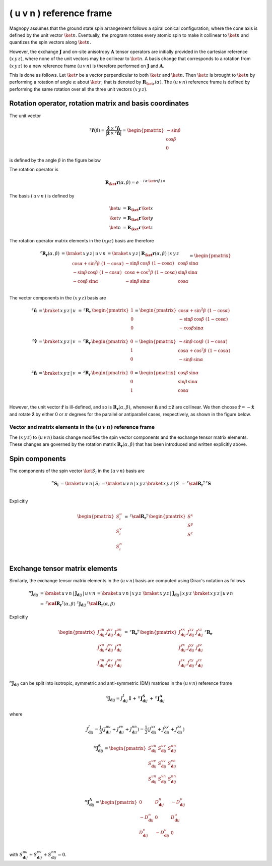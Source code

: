 .. _user-guide_methods_uvn:

*************************
( u v n ) reference frame
*************************

.. dropdown:: Notation used on this page

  For the full set of notation rules, see :ref:`user-guide_methods_notation`.

  * .. include:: page-notations/matrices.inc
  * .. include:: page-notations/reference-frame.inc
  * .. include:: page-notations/rotations.inc
  * .. include:: page-notations/exchange-tensor.inc

Magnopy assumes that the ground state spin arrangement follows a spiral conical
configuration, where the cone axis is defined by the unit vector :math:`\ket{n}`.
Eventually, the program rotates every atomic spin to make it collinear to
:math:`\ket{n}` and quantizes the spin vectors along :math:`\ket{n}`.

However, the exchange :math:`\boldsymbol{J}` and on-site anisotropy
:math:`\boldsymbol{A}` tensor operators are initially provided in the
cartesian reference :math:`(x\, y\, z)`, where none of the unit vectors may be
collinear to :math:`\ket{n}`.
A basis change that corresponds to a rotation from :math:`(x\, y\, z)` to a new
reference frame :math:`(u\, v\, n)` is therefore performed on :math:`\boldsymbol{J}`
and :math:`\boldsymbol{A}`.

This is done as follows. Let :math:`\ket{r}` be a vector perpendicular to both
:math:`\ket{z}` and :math:`\ket{n}`. Then :math:`\ket{z}` is brought to
:math:`\ket{n}` by performing a rotation of angle :math:`\alpha` about :math:`\ket{r}`,
that is denoted by :math:`\boldsymbol{R}_{\ket{r}}(\alpha)`. The :math:`(u\, v\, n)`
reference frame is defined by performing the same rotation over all the three unit vectors
:math:`(x\, y\, z)`.

.. raw:: html
  :file: ../../../images/uvn-rf-main-case.html

.. rst-class:: plotly-figure-caption

  **Figure 1** (interactive): Construction of the :math:`(u\, v\, n)` reference frame.

--------------------------------------------------------
Rotation operator, rotation matrix and basis coordinates
--------------------------------------------------------

The unit vector

.. math::
    ^z\boldsymbol{\hat{r}}(\beta)
    =
    \dfrac{\boldsymbol{\hat{z}}\,\times\,^z\boldsymbol{\hat{n}}
      }{
      \vert\boldsymbol{\hat{z}}\,\times\,^z\boldsymbol{\hat{n}}\vert
      }
    =
    \begin{pmatrix}-\sin\beta \\\cos\beta  \\0\end{pmatrix}

is defined by the angle :math:`\beta` in the figure below

.. raw:: html
  :file: ../../../images/uvn-rf-n-angles.html

The rotation operator is

.. math::
  \boldsymbol{R_\ket{r}}(\alpha,\beta)=e^{-i\,\alpha\,\ket{r(\beta)}\,\times}

The basis :math:`(\,u\,v\,n\,)` is defined by

.. math::
  \ket{u}&=\boldsymbol{R_\ket{r}}\,\ket{x}\\
  \ket{v}&=\boldsymbol{R_\ket{r}}\,\ket{y}\\
  \ket{n}&=\boldsymbol{R_\ket{r}}\,\ket{z}

The rotation operator matrix elements in the :math:`(xyz)` basis are therefore

.. math::
  :name: eq:uvn-rf-rot-matrix

  ^z\boldsymbol{R_r}(\alpha,\beta)&=
  \braket{\,x\,y\,z\,|\,u\,v\,n\,}=
  \braket{\,x\,y\,z\,|\,\boldsymbol{R_\ket{r}}(\alpha,\beta)\,|\,x\,y\,z\,}
  \\&=
  \begin{pmatrix}
    \cos\alpha + \sin^2\beta\, \, (1-\cos\alpha) &
    -\sin\beta\, \cos\beta\, \, (1-\cos\alpha)   &
    \cos\beta\, \sin\alpha                       \\
    -\sin\beta\, \cos\beta\, \, (1-\cos\alpha)   &
    \cos\alpha + \cos^2\beta\, \, (1-\cos\alpha) &
    \sin\beta\, \sin\alpha                       \\
    -\cos\beta\, \sin\alpha &
    -\sin\beta\, \sin\alpha &
    \cos\alpha              \\
  \end{pmatrix}

The vector components in the :math:`(x\, y\, z)` basis are

.. math::
  ^z\boldsymbol{\hat{u}}
  &=\braket{\,x\,y\,z\,|\,u\,}\,=\,
  ^z\boldsymbol{R_r}\,
  \begin{pmatrix} 1 \\ 0 \\ 0 \end{pmatrix}
  =
  \begin{pmatrix}
    \cos\alpha + \sin^2\beta\, \, (1-\cos\alpha) \\
    -\sin\beta\, \cos\beta\, \, (1-\cos\alpha)      \\
    -\cos\beta\sin\alpha                   \\
  \end{pmatrix}
  \\
  ^z\boldsymbol{\hat{v}}
  &=\braket{\,x\,y\,z\,|\,v\,}
  \,=\,
  ^z\boldsymbol{R_r}\,
  \begin{pmatrix} 0 \\ 1 \\ 0 \end{pmatrix}
  =
  \begin{pmatrix}
    -\sin\beta\, \cos\beta\, \, (1-\cos\alpha)      \\
    \cos\alpha + \cos^2\beta\, \, (1-\cos\alpha) \\
    -\sin\beta\, \sin\alpha                   \\
  \end{pmatrix}
  \\
  ^z\boldsymbol{\hat{n}}
  &=\braket{\,x\,y\,z\,|\,v\,}\,=\,
  ^z\boldsymbol{R_r}\,
  \begin{pmatrix} 0 \\ 0 \\ 1 \end{pmatrix}
  =
  \begin{pmatrix}
    \cos\beta\, \sin\alpha \\
    \sin\beta\, \sin\alpha \\
    \cos\alpha          \\
  \end{pmatrix}

However, the unit vector :math:`\boldsymbol{\hat{r}}` is ill-defined, and so is
:math:`\boldsymbol{R_r}(\alpha,\beta)`, whenever  :math:`\boldsymbol{\hat{n}}` and
:math:`\pm\boldsymbol{\hat{z}}` are collinear. We then choose
:math:`\boldsymbol{\hat{r}}=-\boldsymbol{\hat{x}}` and rotate
:math:`\boldsymbol{\hat{z}}` by either 0 or :math:`\pi` degrees for the parallel or
antiparallel cases, respectively, as shown in the figure below.

.. raw:: html
  :file: ../../../images/uvn-rf-special-cases.html

.. rst-class:: plotly-figure-caption

  **Figure 2** (interactive): Two special cases.

.. dropdown:: Explicit formulas

  .. math::
    \boldsymbol{R_r}(\alpha,\beta)
    =
    \begin{pmatrix}
      1 & 0     & 0     \\
      0 & \pm 1 & 0     \\
      0 & 0     & \pm 1 \\
    \end{pmatrix}

  .. math::
    \begin{aligned}
      \boldsymbol{\hat{u}} &= \boldsymbol{\hat{x}}    \\
      \boldsymbol{\hat{v}} &= \pm\boldsymbol{\hat{y}} \\
      \boldsymbol{\hat{n}} &= \pm\boldsymbol{\hat{z}} \\
    \end{aligned}

=======================================================================
Vector and matrix elements in the :math:`(u\, v\, n)` reference frame
=======================================================================

The :math:`(x\, y\, z)` to :math:`(u\, v\, n)` basis change modifies the spin vector
components and the exchange tensor matrix elements. These changes are governed by the
rotation matrix :math:`\boldsymbol{R_r}(\alpha,\beta)` that has been introduced and
written explicitly above.

---------------
Spin components
---------------

The components of the spin vector :math:`\ket{S}_i` in the :math:`(u\, v\, n)`
basis are

.. math::
  ^n\boldsymbol{S_i}&=\braket{\, u\, v\, n\, |\, S_i\, }
  =
  \braket{\, u\, v\, n\, |\, x\, y\, z\, }
  \braket{\, x\, y\, z\, |\, S\, }
  \,=\,
  ^z\boldsymbol{\cal R_r}^\dagger\, ^z\boldsymbol{S}\\

Explicitly

.. math::
  \begin{pmatrix}
    S_i^u \\
    S_i^v \\
    S_i^n \\
  \end{pmatrix}\,=\,
  ^z\boldsymbol{\cal R_r}^\dagger
  \,
  \begin{pmatrix}
    S^x \\
    S^y \\
    S^z \\
  \end{pmatrix}

-------------------------------
Exchange tensor matrix elements
-------------------------------

Similarly, the exchange tensor matrix elements in the :math:`(u\, v\, n)` basis
are computed using Dirac's notation as follows

.. math::
  ^n\boldsymbol{J}_{\boldsymbol{d}ij}
  &=
  \braket{\, u\, v\, n\, |\, \boldsymbol{J}_{\boldsymbol{d}ij}\, |\, u\, v\, n\, }
  =
  \braket{\, u\, v\, n\, |\, x\, y\, z\, }\,
  \braket{\, x\, y\, z\, \vert\, \boldsymbol{J}_{\boldsymbol{d}ij}\, \vert\, x\, y\, z\, }\,
  \braket{\, x\, y\, z\, |\, u\, v\, n\, } \\
  &=
  \, ^z\boldsymbol{\cal R_r}^{\dagger}(\alpha,\beta)\, \,
  ^z\boldsymbol{J}_{\boldsymbol{d}ij}
 \, ^z\boldsymbol{\cal R_r}(\alpha,\beta)

Explicitly

.. math::
  \begin{pmatrix}
    J_{\boldsymbol{d}ij}^{uu} & J_{\boldsymbol{d}ij}^{uv} & J_{\boldsymbol{d}ij}^{un} \\
    J_{\boldsymbol{d}ij}^{vu} & J_{\boldsymbol{d}ij}^{vv} & J_{\boldsymbol{d}ij}^{vn} \\
    J_{\boldsymbol{d}ij}^{nu} & J_{\boldsymbol{d}ij}^{nv} & J_{\boldsymbol{d}ij}^{nn} \\
  \end{pmatrix}
  \,=\,
  ^z\boldsymbol{R_r}^{\dagger}\,
  \begin{pmatrix}
    J_{\boldsymbol{d}ij}^{xx} & J_{\boldsymbol{d}ij}^{xy} & J_{\boldsymbol{d}ij}^{xz} \\
    J_{\boldsymbol{d}ij}^{yx} & J_{\boldsymbol{d}ij}^{yy} & J_{\boldsymbol{d}ij}^{yz} \\
    J_{\boldsymbol{d}ij}^{zx} & J_{\boldsymbol{d}ij}^{zy} & J_{\boldsymbol{d}ij}^{zz} \\
  \end{pmatrix}\,
  ^z\boldsymbol{R_r}

:math:`^n\boldsymbol{J}_{\boldsymbol{d}ij}` can be split into isotropic, symmetric
and anti-symmetric (DM) matrices in the :math:`(u\, v\, n)` reference frame

.. math::
  ^n\boldsymbol{J}_{\boldsymbol{d}ij}
  =
  J_{\boldsymbol{d}ij}^{I}\, \boldsymbol{I}
  \,+\,
  ^n\boldsymbol{J}^\boldsymbol{S}_{\boldsymbol{d}ij}
  \,+\,
  ^n\boldsymbol{J}^\boldsymbol{A}_{\boldsymbol{d}ij}

where

.. math::
  J^{I}_{\boldsymbol{d}ij} = \dfrac{1}{3}(J_{\boldsymbol{d}ij}^{uu} + J_{\boldsymbol{d}ij}^{vv} + J_{\boldsymbol{d}ij}^{nn}) =\dfrac{1}{3}(J_{\boldsymbol{d}ij}^{xx} + J_{\boldsymbol{d}ij}^{yy} + J_{\boldsymbol{d}ij}^{zz})

.. math::
  ^n\boldsymbol{J}^\boldsymbol{S}_{\boldsymbol{d}ij}
  =
  \begin{pmatrix}
    S_{\boldsymbol{d}ij}^{uu} & S_{\boldsymbol{d}ij}^{uv} & S_{\boldsymbol{d}ij}^{un} \\
    S_{\boldsymbol{d}ij}^{uv} & S_{\boldsymbol{d}ij}^{vv} & S_{\boldsymbol{d}ij}^{vn} \\
    S_{\boldsymbol{d}ij}^{un} & S_{\boldsymbol{d}ij}^{vn} & S_{\boldsymbol{d}ij}^{nn} \\
  \end{pmatrix}

.. math::
  ^n\boldsymbol{J}^\boldsymbol{A}_{\boldsymbol{d}ij}
  =
  \begin{pmatrix}
    0                       & D_{\boldsymbol{d}ij}^n  & -D_{\boldsymbol{d}ij}^v \\
    -D_{\boldsymbol{d}ij}^n & 0                       & D_{\boldsymbol{d}ij}^u  \\
    D_{\boldsymbol{d}ij}^v  & -D_{\boldsymbol{d}ij}^u & 0                       \\
  \end{pmatrix}

with
:math:`S_{\boldsymbol{d}ij}^{uu} + S_{\boldsymbol{d}ij}^{vv} + S_{\boldsymbol{d}ij}^{nn} = 0`.

